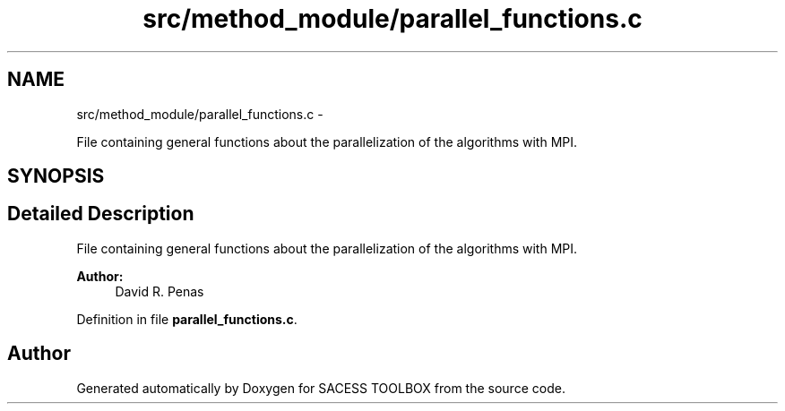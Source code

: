 .TH "src/method_module/parallel_functions.c" 3 "Wed May 11 2016" "Version 0.1" "SACESS TOOLBOX" \" -*- nroff -*-
.ad l
.nh
.SH NAME
src/method_module/parallel_functions.c \- 
.PP
File containing general functions about the parallelization of the algorithms with MPI\&.  

.SH SYNOPSIS
.br
.PP
.SH "Detailed Description"
.PP 
File containing general functions about the parallelization of the algorithms with MPI\&. 

\fBAuthor:\fP
.RS 4
David R\&. Penas 
.RE
.PP

.PP
Definition in file \fBparallel_functions\&.c\fP\&.
.SH "Author"
.PP 
Generated automatically by Doxygen for SACESS TOOLBOX from the source code\&.

